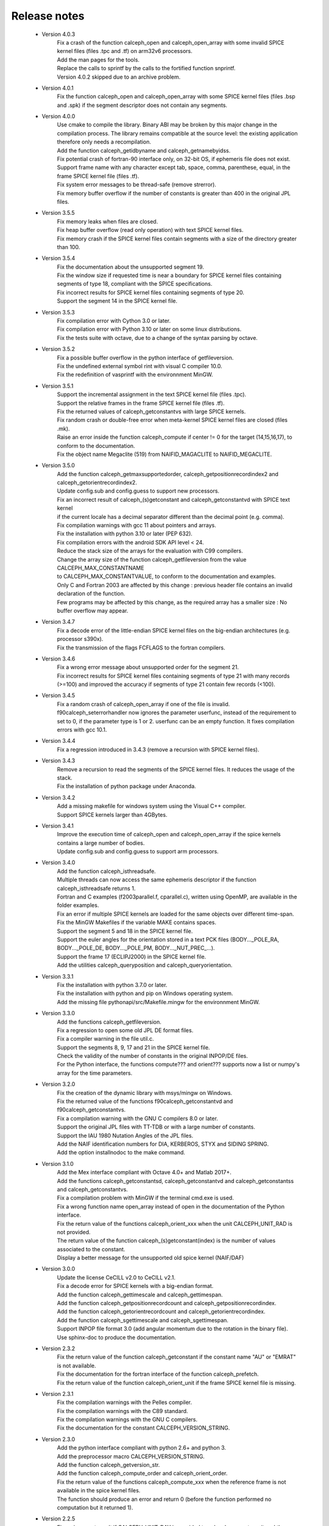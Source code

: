 Release notes
=============


 * Version 4.0.3
    | Fix a crash of the function calceph_open and calceph_open_array with some invalid SPICE kernel files (files .tpc and .tf) on arm32v6 processors.
    | Add the man pages for the tools.
    | Replace the calls to sprintf by the calls to the fortified function snprintf.
    | Version 4.0.2 skipped due to an archive problem.

 * Version 4.0.1
    | Fix the function calceph_open and calceph_open_array with some SPICE kernel files (files .bsp and .spk) if the segment descriptor does not contain any segments.

 * Version 4.0.0
    | Use cmake to compile the library. Binary ABI may be broken by this major change in the compilation process. The library remains compatible at the source level: the existing application therefore only needs a recompilation.
    | Add the function calceph_getidbyname and calceph_getnamebyidss.
    | Fix potential crash of fortran-90 interface only, on 32-bit OS, if ephemeris file does not exist.
    | Support frame name with any character except tab, space, comma, parenthese, equal, in the frame SPICE kernel file (files .tf).
    | Fix system error messages to be thread-safe (remove strerror).
    | Fix memory buffer overflow if the number of constants is greater than 400 in the original JPL files.

 * Version 3.5.5
    | Fix memory leaks when files are closed.
    | Fix heap buffer overflow (read only operation) with text SPICE kernel files.
    | Fix memory crash if the SPICE kernel files contain segments with a size of the directory greater than 100.

 * Version 3.5.4
    | Fix the documentation about the unsupported segment 19.
    | Fix the window size if requested time is near a boundary for SPICE kernel files containing segments of type 18, compliant with the SPICE specifications.
    | Fix incorrect results for SPICE kernel files containing segments of type 20.
    | Support the segment 14 in the SPICE kernel file.

 * Version 3.5.3
    | Fix compilation error with Cython 3.0 or later.
    | Fix compilation error with Python 3.10 or later on some linux distributions.
    | Fix the tests suite with octave, due to a change of the syntax parsing by octave.
 
 * Version 3.5.2
    | Fix a possible buffer overflow in the python interface of getfileversion.
    | Fix the undefined external symbol rint with visual C compiler 10.0.
    | Fix the redefinition of vasprintf with the environnment MinGW.

 * Version 3.5.1
    | Support the incremental assignment in the text SPICE kernel file (files .tpc).
    | Support the relative frames in the frame SPICE kernel file (files .tf).
    | Fix the returned values of calceph_getconstantvs with large SPICE kernels.
    | Fix random crash or double-free error when meta-kernel SPICE kernel files are closed (files .mk).
    | Raise an error inside the function calceph_compute if center != 0 for the target (14,15,16,17), to conform to the documentation.
    | Fix the object name Megaclite (519) from NAIFID_MAGACLITE to NAIFID_MEGACLITE.
    
 * Version 3.5.0
    | Add the function calceph_getmaxsupportedorder, calceph_getpositionrecordindex2 and calceph_getorientrecordindex2.
    | Update config.sub and config.guess to support new processors.
    | Fix an incorrect result of calceph_(s)getconstant and calceph_getconstantvd with SPICE text kernel 
    | if the current locale has a decimal separator different than the decimal point (e.g. comma).
    | Fix compilation warnings with gcc 11 about pointers and arrays.
    | Fix the installation with python 3.10 or later (PEP 632).
    | Fix compilation errors with the android SDK API level < 24.
    | Reduce the stack size of the arrays for the evaluation with C99 compilers.
    | Change the array size of the function calceph_getfileversion from the value CALCEPH_MAX_CONSTANTNAME
    | to CALCEPH_MAX_CONSTANTVALUE, to conform to the documentation and examples.
    | Only C and Fortran 2003 are affected by this change : previous header file contains an invalid declaration of the function.
    | Few programs may be affected by this change, as the required array has a smaller size : No buffer overflow may appear. 

 * Version 3.4.7
    | Fix a decode error of the little-endian SPICE kernel files on the big-endian architectures (e.g. processor s390x).
    | Fix the transmission of the flags FCFLAGS to the fortran compilers.

 * Version 3.4.6
    | Fix a wrong error message about unsupported order for the segment 21.
    | Fix incorrect results for SPICE kernel files containing segments of type 21 with many records (>=100) and improved the accuracy if segments of type 21 contain few records (<100).

 * Version 3.4.5
    | Fix a random crash of calceph_open_array if one of the file is invalid.
    | f90calceph_seterrorhandler now ignores the parameter userfunc, instead of the requirement to set to 0, if the parameter type is 1 or 2. userfunc can be an empty function. It fixes compilation errors with gcc 10.1.

 * Version 3.4.4
    | Fix a regression introduced in 3.4.3 (remove a recursion with SPICE kernel files).

 * Version 3.4.3
    | Remove a recursion to read the segments of the SPICE kernel files. It reduces the usage of the stack. 
    | Fix the installation of python package under Anaconda.

 * Version 3.4.2
    | Add a missing makefile for windows system using the Visual C++ compiler. 
    | Support SPICE kernels larger than 4GBytes. 

 * Version 3.4.1
    | Improve the execution time of calceph_open and calceph_open_array if the spice kernels contains a large number of bodies.
    | Update config.sub and config.guess to support arm processors.

 * Version 3.4.0
    | Add the function calceph_isthreadsafe.
    | Multiple threads can now access the same ephemeris descriptor if the function calceph_isthreadsafe returns 1. 
    | Fortran and C examples (f2003parallel.f, cparallel.c), written using OpenMP, are available in the folder examples.
    | Fix an error if multiple SPICE kernels are loaded for the same objects over different time-span.
    | Fix the MinGW Makefiles if the variable MAKE contains spaces.
    | Support the segment 5 and 18 in the SPICE kernel file.
    | Support the euler angles for the orientation stored in a text PCK files (BODY..._POLE_RA, BODY..._POLE_DE, BODY..._POLE_PM, BODY..._NUT_PREC_...).
    | Support the frame 17 (ECLIPJ2000) in the SPICE kernel file.
    | Add the utilities calceph_queryposition and calceph_queryorientation.

 * Version 3.3.1
    | Fix the installation with python 3.7.0 or later.
    | Fix the installation with python and pip on Windows operating system.
    | Add the missing file pythonapi/src/Makefile.mingw for the environnment MinGW.

 * Version 3.3.0 
    | Add the functions calceph_getfileversion.
    | Fix a regression to open some old JPL DE format files.
    | Fix a compiler warning in the file util.c.
    | Support the segments 8, 9, 17 and 21 in the SPICE kernel file.
    | Check the validity of the number of constants in the original INPOP/DE files.
    | For the Python interface, the functions compute??? and orient??? supports now a list or numpy's array for the time parameters.

 * Version 3.2.0 
    | Fix the creation of the dynamic library with msys/mingw on Windows.
    | Fix the returned value of the functions f90calceph_getconstantvd and f90calceph_getconstantvs.
    | Fix a compilation warning with the GNU C compilers 8.0 or later.
    | Support the original JPL files with TT-TDB or with a large number of constants.
    | Support the IAU 1980 Nutation Angles of the JPL files.
    | Add the NAIF identification numbers for DIA, KERBEROS, STYX and SIDING SPRING. 
    | Add the option installnodoc to the make command.

 * Version 3.1.0 
    | Add the Mex interface compliant with Octave 4.0+ and Matlab 2017+.
    | Add the functions calceph_getconstantsd, calceph_getconstantvd and calceph_getconstantss and calceph_getconstantvs.
    | Fix a compilation problem with MinGW if the terminal cmd.exe is used.
    | Fix a wrong function name open_array instead of open in the documentation of the Python interface.
    | Fix the return value of the functions calceph_orient_xxx when the unit CALCEPH_UNIT_RAD is not provided.
    | The return value of the function calceph_(s)getconstant(index) is the number of values associated to the constant.
    | Display a better message for the unsupported old spice kernel (NAIF/DAF)

 * Version 3.0.0 
    | Update the license CeCILL v2.0 to CeCILL v2.1.
    | Fix a decode error for SPICE kernels with a big-endian format.
    | Add the function calceph_gettimescale and calceph_gettimespan.
    | Add the function calceph_getpositionrecordcount and calceph_getpositionrecordindex.
    | Add the function calceph_getorientrecordcount and calceph_getorientrecordindex.
    | Add the function calceph_sgettimescale and calceph_sgettimespan.
    | Support INPOP file format 3.0 (add angular momentum due to the rotation in the binary file).
    | Use sphinx-doc to produce the documentation.

 * Version 2.3.2
    | Fix the return value of the function calceph_getconstant if the constant name "AU" or "EMRAT" is not available.
    | Fix the documentation for the fortran interface of the function calceph_prefetch.
    | Fix the return value of the function calceph_orient_unit if the frame SPICE kernel file is missing.

 * Version 2.3.1
    | Fix the compilation warnings with the Pelles compiler.
    | Fix the compilation warnings with the C89 standard.
    | Fix the compilation warnings with the GNU C compilers.
    | Fix the documentation for the constant CALCEPH_VERSION_STRING.

 * Version 2.3.0
    | Add the python interface compliant with python 2.6+ and python 3.
    | Add the preprocessor macro CALCEPH_VERSION_STRING.
    | Add the function calceph_getversion_str.
    | Add the function calceph_compute_order and calceph_orient_order.
    | Fix the return value of the functions calceph_compute_xxx when the reference frame is not available in the spice kernel files.
    | The function should produce an error  and return 0 (before the function performed no computation but it returned 1).

 * Version 2.2.5
    | Fix an incorrect result if CALCEPH_UNIT_DAY is provided to calceph_compute_unit and the target is TCG-TCB or TT-TDB.
    | Support the numerical constants declared without parenthesis in the text kernel files (.tpc).
    | Support the segment 1, 12 and 13 in the SPICE kernel file.

 * Version 2.2.4
    | Update the version number of the dynamic library.


 * Version 2.2.3
    | Add the predefined constants for calceph version in the fortran interface.
    | Fix the build chain if calceph is compiled from another folder.

 * Version 2.2.2
    | Support the compilation in the standard C89.


 * Version 2.2.1
    | Remove debug informations that are printed when errors occur in calceph\_?compute\_???.
    | Support the Portland compilers.
    | Fix the info documentation.
    | Report an error if no asteroid is available in an ephemeris file with the INPOP file format (instead of a crash).

 * Version 2.2.0
    | Support the new segments  20, 102, 103 and 120 in the SPICE kernel file.
    | Support the NAIF identification numbers.
    | Add the functions calceph_orient_unit and calceph_prefetch.

 * Version 2.1.0
    | Fix a bug in calceph_getconstant and calceph_sgetconstant with an invalid name
    | Remove the null character in the name of the constant returned by the function (f90)calceph_(s)getconstantindex when the Fortran interface is used.


 * Version 2.0.0
    | Fix memory leaks in calceph_open when errors occur.
    | Support INPOP file format 2.0 (supports TCB ephemeris file and add asteroids in the binary file).
    | Add the function calceph_open_array and calceph_compute_unit.
    | Add the tools calceph_inspector to show details about ephemeris file.
    | Support SPICE kernel file (SPK with segment 2 or 3, text and binary PCK, meta kernel, basic frame kernel).
    | Improve the performances.
    | Correct the Fortran 2003 interface for calceph_sgetconstantindex.
    | Add the constant 17 to get TCG-TCB from TCB ephemeris file.


 * Version 1.2.0
    |  Change the licensing : triple licenses to support integration in BSD software.
    |  Remove explicit dependencies on the record size for DExxx.


 * Version 1.1.2
    |  Fix a compilation warning with oracle studio compiler 12.
    |  Fix a bug with gcc on solaris in 64 bit mode.
    |  Fix the copyright statements.


 * Version 1.1.1
    |  Fix a compilation error in util.h  and a warning with the sun studio compilers.


 * Version 1.1.0
    |  Add the function calceph_seterrorhandler for the custom error handlers.


 * Version 1.0.3
    |  Support the JPL ephemeris file DE423.


 * Version 1.0.2
    | Fix memory leaks in the fortran-90 interface.

 * Version 1.0.1
    | Support the large ephemeris files (>2GB) on 32-bit operating systems.
    | Fix the documentation of the function f90calceph_sopen.
    | Fix an invalid open mode on Windows operating systems.
    | Report accurately the I/O errors.

 * Version 1.0.0
    | Initial release.


